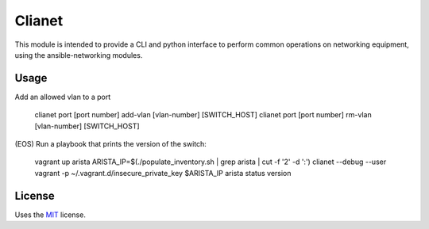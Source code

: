 Clianet
======================

This module is intended to provide a CLI and python interface to perform common
operations on networking equipment, using the ansible-networking modules.

Usage
-----

Add an allowed vlan to a port

    clianet port [port number] add-vlan [vlan-number] [SWITCH_HOST]
    clianet port [port number] rm-vlan [vlan-number] [SWITCH_HOST]

(EOS) Run a playbook that prints the version of the switch:

   vagrant up arista
   ARISTA_IP=$(./populate_inventory.sh | grep arista | cut -f '2' -d ':')
   clianet --debug --user vagrant -p ~/.vagrant.d/insecure_private_key $ARISTA_IP arista status version 

License
-------

Uses the `MIT`_ license.


.. _MIT: http://opensource.org/licenses/MIT
